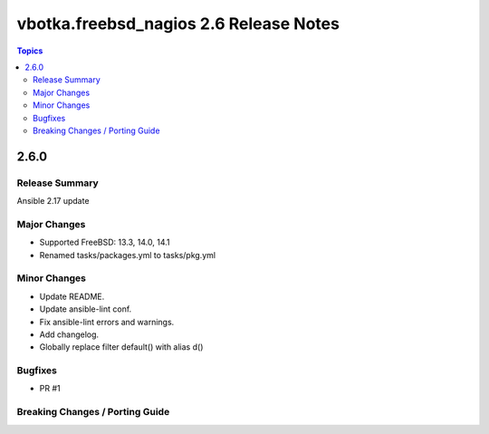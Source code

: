 =======================================
vbotka.freebsd_nagios 2.6 Release Notes
=======================================

.. contents:: Topics


2.6.0
=====

Release Summary
---------------
Ansible 2.17 update

Major Changes
-------------
* Supported FreeBSD: 13.3, 14.0, 14.1
* Renamed tasks/packages.yml to tasks/pkg.yml

Minor Changes
-------------
* Update README.
* Update ansible-lint conf.
* Fix ansible-lint errors and warnings.
* Add changelog.
* Globally replace filter default() with alias d()

Bugfixes
--------
* PR #1

Breaking Changes / Porting Guide
--------------------------------
